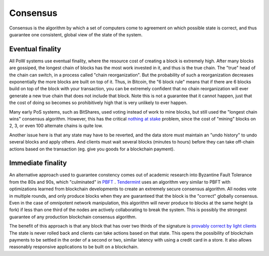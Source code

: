 ---------
Consensus
---------

Consensus is the algorithm by which a set of computers come to
agreement on which possible state is correct, and thus guarantee
one consistent, global view of the state of the system.

Eventual finality
-----------------

All PoW systems use eventual finality, where the resource cost
of creating a block is extremely high. After many blocks are gossiped,
the longest chain of blocks has the most work invested in it,
and thus is the true chain. The "true" head of the chain can switch,
in a process called "chain reorganization". But the probability of such
a reorganization decreases exponentially the more blocks are built
on top of it. Thus, in Bitcoin, the "6 block rule" means that if there
are 6 blocks build on top of the block with your transaction, you can be
extremely confident that no chain reorganization will ever
generate a new true chain that does not include that block. Note this
is not a guarantee that it cannot happen, just that the cost of doing
so becomes so prohibitively high that is very unlikely to ever happen.

Many early PoS systems, such as BitShares, used voting instead of work
to mine blocks, but still used the "longest chain wins" consensus
algorithm. However, this has the critical
`nothing at stake <https://github.com/ethereum/wiki/wiki/Problems#8-proof-of-stake>`__ problem, since the cost of "mining"
blocks on 2, 3, or even 100 alternate chains is quite low.

Another issue here is that any state may have to be reverted, and the
data store must maintain an "undo history" to undo several blocks and
apply others. And clients must wait several blocks (minutes to hours)
before they can take off-chain actions based on the transaction
(eg. give you goods for a blockchain payment).

Immediate finality
------------------

An alternative approach used to guarantee constency comes out of
academic research into Byzantine Fault Tolerance from the 80s and 90s,
which "culminated" in `PBFT <http://pmg.csail.mit.edu/papers/osdi99.pdf>`__ .
`Tendermint <https://tendermint.com/>`__ uses an algorithm very similar
to PBFT with optimizations learned from blockchain developments
to create an extremely secure consensus algorithm. All nodes vote
in multiple rounds, and only produce blocks when they are guaranteed
that the block is the "correct" globally consensus. Even in the case
of omnipotent network manipulation, this algorithm will never produce
to blocks at the same height (a fork) if less than one third of the
nodes are actively collaborating to break the system. This is possibly the
strongest guarantee of any production blockchain consensus algorithm.

The benefit of this approach is that any block that has over two thirds
of the signature is `provably correct by light clients <https://blog.cosmos.network/light-clients-in-tendermint-consensus-1237cfbda104>`__
The state is never rolled back and clients can take actions based on that
state. This opens the possibility of blockchain payments to be settled
in the order of a second or two, similar latency with using a credit
card in a store. It also allows reasonably responsive applications to
be built on a blockchain.
